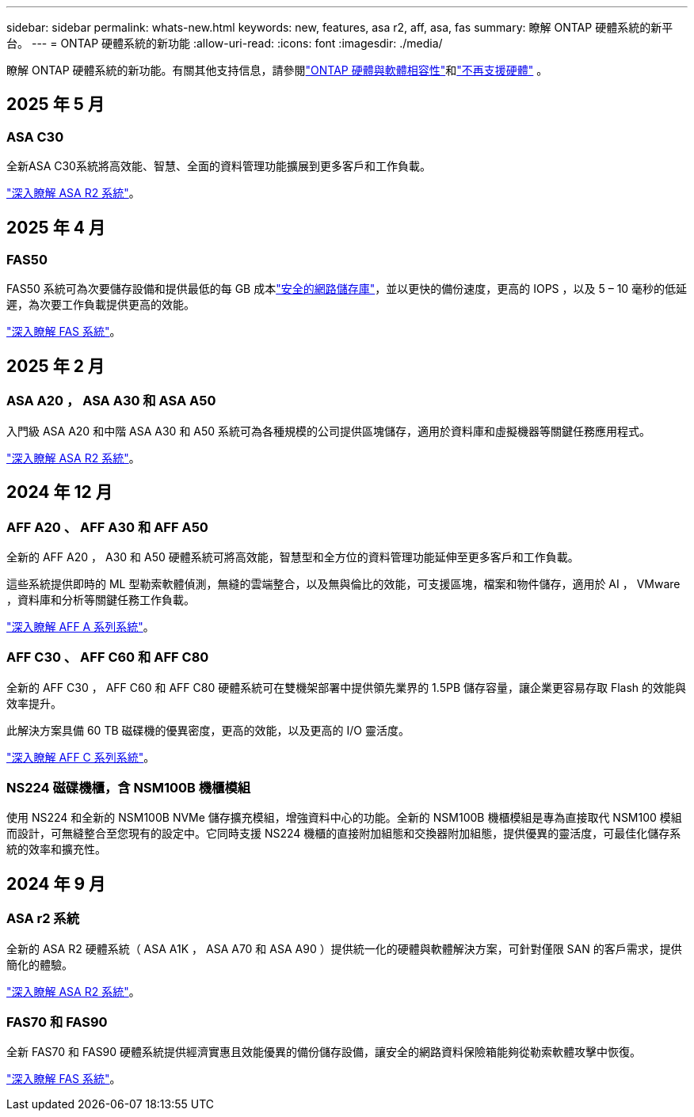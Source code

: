 ---
sidebar: sidebar 
permalink: whats-new.html 
keywords: new, features, asa r2, aff, asa, fas 
summary: 瞭解 ONTAP 硬體系統的新平台。 
---
= ONTAP 硬體系統的新功能
:allow-uri-read: 
:icons: font
:imagesdir: ./media/


[role="lead"]
瞭解 ONTAP 硬體系統的新功能。有關其他支持信息，請參閱link:supported-platforms.html["ONTAP 硬體與軟體相容性"]和link:eoa-hardware.html["不再支援硬體"] 。



== 2025 年 5 月



=== ASA C30

全新ASA C30系統將高效能、智慧、全面的資料管理功能擴展到更多客戶和工作負載。

link:https://docs.netapp.com/us-en/asa-r2/get-started/learn-about.html["深入瞭解 ASA R2 系統"]。



== 2025 年 4 月



=== FAS50

FAS50 系統可為次要儲存設備和提供最低的每 GB 成本link:https://docs.netapp.com/us-en/netapp-solutions/cyber-vault/ontap-cyber-vault-overview.html["安全的網路儲存庫"]，並以更快的備份速度，更高的 IOPS ，以及 5 – 10 毫秒的低延遲，為次要工作負載提供更高的效能。

link:https://www.netapp.com/pdf.html?item=/media/7819-ds-4020.pdf["深入瞭解 FAS 系統"]。



== 2025 年 2 月



=== ASA A20 ， ASA A30 和 ASA A50

入門級 ASA A20 和中階 ASA A30 和 A50 系統可為各種規模的公司提供區塊儲存，適用於資料庫和虛擬機器等關鍵任務應用程式。

link:https://docs.netapp.com/us-en/asa-r2/get-started/learn-about.html["深入瞭解 ASA R2 系統"]。



== 2024 年 12 月



=== AFF A20 、 AFF A30 和 AFF A50

全新的 AFF A20 ， A30 和 A50 硬體系統可將高效能，智慧型和全方位的資料管理功能延伸至更多客戶和工作負載。

這些系統提供即時的 ML 型勒索軟體偵測，無縫的雲端整合，以及無與倫比的效能，可支援區塊，檔案和物件儲存，適用於 AI ， VMware ，資料庫和分析等關鍵任務工作負載。

link:https://www.netapp.com/data-storage/aff-a-series/["深入瞭解 AFF A 系列系統"]。



=== AFF C30 、 AFF C60 和 AFF C80

全新的 AFF C30 ， AFF C60 和 AFF C80 硬體系統可在雙機架部署中提供領先業界的 1.5PB 儲存容量，讓企業更容易存取 Flash 的效能與效率提升。

此解決方案具備 60 TB 磁碟機的優異密度，更高的效能，以及更高的 I/O 靈活度。

link:https://www.netapp.com/data-storage/aff-c-series/["深入瞭解 AFF C 系列系統"]。



=== NS224 磁碟機櫃，含 NSM100B 機櫃模組

使用 NS224 和全新的 NSM100B NVMe 儲存擴充模組，增強資料中心的功能。全新的 NSM100B 機櫃模組是專為直接取代 NSM100 模組而設計，可無縫整合至您現有的設定中。它同時支援 NS224 機櫃的直接附加組態和交換器附加組態，提供優異的靈活度，可最佳化儲存系統的效率和擴充性。



== 2024 年 9 月



=== ASA r2 系統

全新的 ASA R2 硬體系統（ ASA A1K ， ASA A70 和 ASA A90 ）提供統一化的硬體與軟體解決方案，可針對僅限 SAN 的客戶需求，提供簡化的體驗。

link:https://docs.netapp.com/us-en/asa-r2/get-started/learn-about.html["深入瞭解 ASA R2 系統"]。



=== FAS70 和 FAS90

全新 FAS70 和 FAS90 硬體系統提供經濟實惠且效能優異的備份儲存設備，讓安全的網路資料保險箱能夠從勒索軟體攻擊中恢復。

link:https://www.netapp.com/data-storage/fas/["深入瞭解 FAS 系統"]。
